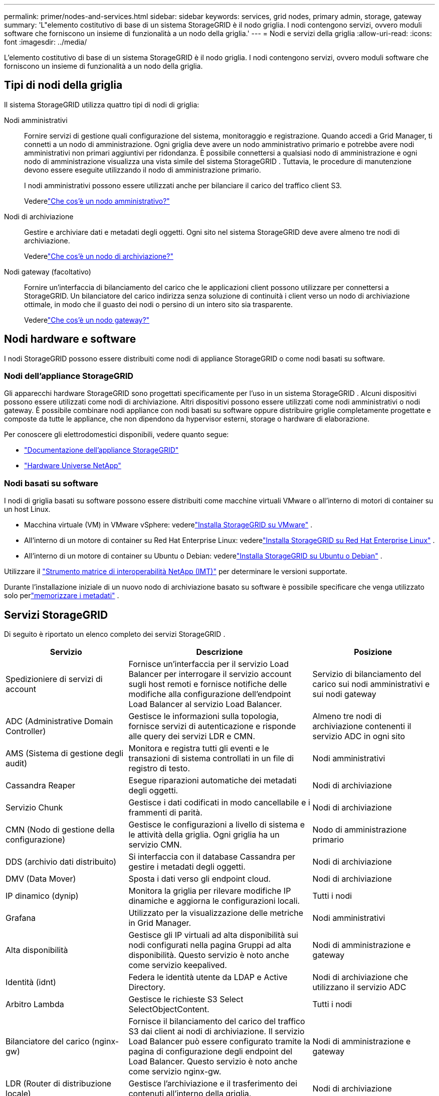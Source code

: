 ---
permalink: primer/nodes-and-services.html 
sidebar: sidebar 
keywords: services, grid nodes, primary admin, storage, gateway 
summary: 'L"elemento costitutivo di base di un sistema StorageGRID è il nodo griglia.  I nodi contengono servizi, ovvero moduli software che forniscono un insieme di funzionalità a un nodo della griglia.' 
---
= Nodi e servizi della griglia
:allow-uri-read: 
:icons: font
:imagesdir: ../media/


[role="lead"]
L'elemento costitutivo di base di un sistema StorageGRID è il nodo griglia.  I nodi contengono servizi, ovvero moduli software che forniscono un insieme di funzionalità a un nodo della griglia.



== Tipi di nodi della griglia

Il sistema StorageGRID utilizza quattro tipi di nodi di griglia:

Nodi amministrativi:: Fornire servizi di gestione quali configurazione del sistema, monitoraggio e registrazione.  Quando accedi a Grid Manager, ti connetti a un nodo di amministrazione.  Ogni griglia deve avere un nodo amministrativo primario e potrebbe avere nodi amministrativi non primari aggiuntivi per ridondanza. È possibile connettersi a qualsiasi nodo di amministrazione e ogni nodo di amministrazione visualizza una vista simile del sistema StorageGRID .  Tuttavia, le procedure di manutenzione devono essere eseguite utilizzando il nodo di amministrazione primario.
+
--
I nodi amministrativi possono essere utilizzati anche per bilanciare il carico del traffico client S3.

Vederelink:what-admin-node-is.html["Che cos'è un nodo amministrativo?"]

--
Nodi di archiviazione:: Gestire e archiviare dati e metadati degli oggetti.  Ogni sito nel sistema StorageGRID deve avere almeno tre nodi di archiviazione.
+
--
Vederelink:what-storage-node-is.html["Che cos'è un nodo di archiviazione?"]

--
Nodi gateway (facoltativo):: Fornire un'interfaccia di bilanciamento del carico che le applicazioni client possono utilizzare per connettersi a StorageGRID.  Un bilanciatore del carico indirizza senza soluzione di continuità i client verso un nodo di archiviazione ottimale, in modo che il guasto dei nodi o persino di un intero sito sia trasparente.
+
--
Vederelink:what-gateway-node-is.html["Che cos'è un nodo gateway?"]

--




== Nodi hardware e software

I nodi StorageGRID possono essere distribuiti come nodi di appliance StorageGRID o come nodi basati su software.



=== Nodi dell'appliance StorageGRID

Gli apparecchi hardware StorageGRID sono progettati specificamente per l'uso in un sistema StorageGRID .  Alcuni dispositivi possono essere utilizzati come nodi di archiviazione.  Altri dispositivi possono essere utilizzati come nodi amministrativi o nodi gateway.  È possibile combinare nodi appliance con nodi basati su software oppure distribuire griglie completamente progettate e composte da tutte le appliance, che non dipendono da hypervisor esterni, storage o hardware di elaborazione.

Per conoscere gli elettrodomestici disponibili, vedere quanto segue:

* https://docs.netapp.com/us-en/storagegrid-appliances/["Documentazione dell'appliance StorageGRID"^]
* https://hwu.netapp.com["Hardware Universe NetApp"^]




=== Nodi basati su software

I nodi di griglia basati su software possono essere distribuiti come macchine virtuali VMware o all'interno di motori di container su un host Linux.

* Macchina virtuale (VM) in VMware vSphere: vederelink:../vmware/index.html["Installa StorageGRID su VMware"] .
* All'interno di un motore di container su Red Hat Enterprise Linux: vederelink:../rhel/index.html["Installa StorageGRID su Red Hat Enterprise Linux"] .
* All'interno di un motore di container su Ubuntu o Debian: vederelink:../ubuntu/index.html["Installa StorageGRID su Ubuntu o Debian"] .


Utilizzare il https://imt.netapp.com/matrix/#welcome["Strumento matrice di interoperabilità NetApp (IMT)"^] per determinare le versioni supportate.

Durante l'installazione iniziale di un nuovo nodo di archiviazione basato su software è possibile specificare che venga utilizzato solo perlink:../primer/what-storage-node-is.html#types-of-storage-nodes["memorizzare i metadati"] .



== Servizi StorageGRID

Di seguito è riportato un elenco completo dei servizi StorageGRID .

[cols="2a,3a,2a"]
|===
| Servizio | Descrizione | Posizione 


 a| 
Spedizioniere di servizi di account
 a| 
Fornisce un'interfaccia per il servizio Load Balancer per interrogare il servizio account sugli host remoti e fornisce notifiche delle modifiche alla configurazione dell'endpoint Load Balancer al servizio Load Balancer.
 a| 
Servizio di bilanciamento del carico sui nodi amministrativi e sui nodi gateway



 a| 
ADC (Administrative Domain Controller)
 a| 
Gestisce le informazioni sulla topologia, fornisce servizi di autenticazione e risponde alle query dei servizi LDR e CMN.
 a| 
Almeno tre nodi di archiviazione contenenti il servizio ADC in ogni sito



 a| 
AMS (Sistema di gestione degli audit)
 a| 
Monitora e registra tutti gli eventi e le transazioni di sistema controllati in un file di registro di testo.
 a| 
Nodi amministrativi



 a| 
Cassandra Reaper
 a| 
Esegue riparazioni automatiche dei metadati degli oggetti.
 a| 
Nodi di archiviazione



 a| 
Servizio Chunk
 a| 
Gestisce i dati codificati in modo cancellabile e i frammenti di parità.
 a| 
Nodi di archiviazione



 a| 
CMN (Nodo di gestione della configurazione)
 a| 
Gestisce le configurazioni a livello di sistema e le attività della griglia.  Ogni griglia ha un servizio CMN.
 a| 
Nodo di amministrazione primario



 a| 
DDS (archivio dati distribuito)
 a| 
Si interfaccia con il database Cassandra per gestire i metadati degli oggetti.
 a| 
Nodi di archiviazione



 a| 
DMV (Data Mover)
 a| 
Sposta i dati verso gli endpoint cloud.
 a| 
Nodi di archiviazione



 a| 
IP dinamico (dynip)
 a| 
Monitora la griglia per rilevare modifiche IP dinamiche e aggiorna le configurazioni locali.
 a| 
Tutti i nodi



 a| 
Grafana
 a| 
Utilizzato per la visualizzazione delle metriche in Grid Manager.
 a| 
Nodi amministrativi



 a| 
Alta disponibilità
 a| 
Gestisce gli IP virtuali ad alta disponibilità sui nodi configurati nella pagina Gruppi ad alta disponibilità.  Questo servizio è noto anche come servizio keepalived.
 a| 
Nodi di amministrazione e gateway



 a| 
Identità (idnt)
 a| 
Federa le identità utente da LDAP e Active Directory.
 a| 
Nodi di archiviazione che utilizzano il servizio ADC



 a| 
Arbitro Lambda
 a| 
Gestisce le richieste S3 Select SelectObjectContent.
 a| 
Tutti i nodi



 a| 
Bilanciatore del carico (nginx-gw)
 a| 
Fornisce il bilanciamento del carico del traffico S3 dai client ai nodi di archiviazione.  Il servizio Load Balancer può essere configurato tramite la pagina di configurazione degli endpoint del Load Balancer.  Questo servizio è noto anche come servizio nginx-gw.
 a| 
Nodi di amministrazione e gateway



 a| 
LDR (Router di distribuzione locale)
 a| 
Gestisce l'archiviazione e il trasferimento dei contenuti all'interno della griglia.
 a| 
Nodi di archiviazione



 a| 
MISCd Information Service Control Daemon
 a| 
Fornisce un'interfaccia per interrogare e gestire i servizi su altri nodi e per gestire le configurazioni ambientali sul nodo, ad esempio interrogando lo stato dei servizi in esecuzione su altri nodi.
 a| 
Tutti i nodi



 a| 
nginx
 a| 
Funziona come meccanismo di autenticazione e comunicazione sicura per vari servizi di griglia (come Prometheus e Dynamic IP) per poter comunicare con i servizi su altri nodi tramite API HTTPS.
 a| 
Tutti i nodi



 a| 
nginx-gw
 a| 
Alimenta il servizio Load Balancer.
 a| 
Nodi di amministrazione e gateway



 a| 
NMS (Sistema di gestione della rete)
 a| 
Alimenta le opzioni di monitoraggio, reporting e configurazione visualizzate tramite Grid Manager.
 a| 
Nodi amministrativi



 a| 
Persistenza
 a| 
Gestisce i file sul disco radice che devono rimanere memorizzati anche dopo un riavvio.
 a| 
Tutti i nodi



 a| 
Prometeo
 a| 
Raccoglie metriche di serie temporali dai servizi su tutti i nodi.
 a| 
Nodi amministrativi



 a| 
RSM (macchina a stati replicati)
 a| 
Assicura che le richieste di servizio della piattaforma vengano inviate ai rispettivi endpoint.
 a| 
Nodi di archiviazione che utilizzano il servizio ADC



 a| 
SSM (monitoraggio dello stato del server)
 a| 
Monitora le condizioni dell'hardware e invia segnalazioni al servizio NMS.
 a| 
Un'istanza è presente su ogni nodo della griglia



 a| 
Collettore di tracce
 a| 
Esegue la raccolta di tracce per raccogliere informazioni da utilizzare da parte del supporto tecnico.  Il servizio di raccolta delle tracce utilizza il software open source Jaeger.
 a| 
Nodi amministrativi

|===